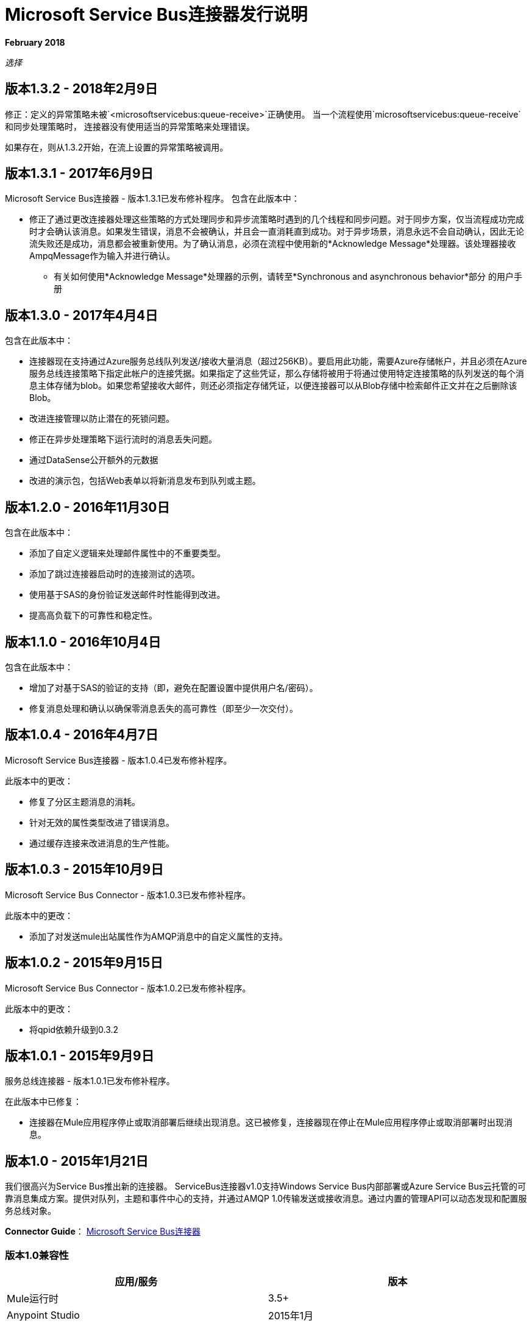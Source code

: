 =  Microsoft Service Bus连接器发行说明
:keywords: release notes

*February 2018*

_选择_

== 版本1.3.2  -  2018年2月9日

修正：定义的异常策略未被`<microsoftservicebus:queue-receive>`正确使用。
当一个流程使用`microsoftservicebus:queue-receive`和同步处理策略时，
连接器没有使用适当的异常策略来处理错误。

如果存在，则从1.3.2开始，在流上设置的异常策略被调用。

== 版本1.3.1  -  2017年6月9日

Microsoft Service Bus连接器 - 版本1.3.1已发布修补程序。
包含在此版本中：

* 修正了通过更改连接器处理这些策略的方式处理同步和异步流策略时遇到的几个线程和同步问题。对于同步方案，仅当流程成功完成时才会确认该消息。如果发生错误，消息不会被确认，并且会一直消耗直到成功。对于异步场景，消息永远不会自动确认，因此无论流失败还是成功，消息都会被重新使用。为了确认消息，必须在流程中使用新的*Acknowledge Message*处理器。该处理器接收AmpqMessage作为输入并进行确认。
- 有关如何使用*Acknowledge Message*处理器的示例，请转至*Synchronous and asynchronous behavior*部分
的用户手册

== 版本1.3.0  -  2017年4月4日

包含在此版本中：

* 连接器现在支持通过Azure服务总线队列发送/接收大量消息（超过256KB）。要启用此功能，需要Azure存储帐户，并且必须在Azure服务总线连接策略下指定此帐户的连接凭据。如果指定了这些凭证，那么存储将被用于将通过使用特定连接策略的队列发送的每个消息主体存储为blob。如果您希望接收大邮件，则还必须指定存储凭证，以便连接器可以从Blob存储中检索邮件正文并在之后删除该Blob。
* 改进连接管理以防止潜在的死锁问题。
* 修正在异步处理策略下运行流时的消息丢失问题。
* 通过DataSense公开额外的元数据
* 改进的演示包，包括Web表单以将新消息发布到队列或主题。


== 版本1.2.0  -  2016年11月30日

包含在此版本中：

* 添加了自定义逻辑来处理邮件属性中的不重要类型。
* 添加了跳过连接器启动时的连接测试的选项。
* 使用基于SAS的身份验证发送邮件时性能得到改进。
* 提高高负载下的可靠性和稳定性。

== 版本1.1.0  -  2016年10月4日

包含在此版本中：

* 增加了对基于SAS的验证的支持（即，避免在配置设置中提供用户名/密码）。
* 修复消息处理和确认以确保零消息丢失的高可靠性（即至少一次交付）。

== 版本1.0.4  -  2016年4月7日

Microsoft Service Bus连接器 - 版本1.0.4已发布修补程序。

此版本中的更改：

* 修复了分区主题消息的消耗。
* 针对无效的属性类型改进了错误消息。
* 通过缓存连接来改进消息的生产性能。

== 版本1.0.3  -  2015年10月9日

Microsoft Service Bus Connector  - 版本1.0.3已发布修补程序。

此版本中的更改：

* 添加了对发送mule出站属性作为AMQP消息中的自定义属性的支持。

== 版本1.0.2  -  2015年9月15日

Microsoft Service Bus Connector  - 版本1.0.2已发布修补程序。

此版本中的更改：

* 将qpid依赖升级到0.3.2

== 版本1.0.1  -  2015年9月9日

服务总线连接器 - 版本1.0.1已发布修补程序。

在此版本中已修复：

* 连接器在Mule应用程序停止或取消部署后继续出现消息。这已被修复，连接器现在停止在Mule应用程序停止或取消部署时出现消息。

== 版本1.0  -  2015年1月21日

我们很高兴为Service Bus推出新的连接器。 ServiceBus连接器v1.0支持Windows Service Bus内部部署或Azure Service Bus云托管的可靠消息集成方案。提供对队列，主题和事件中心的支持，并通过AMQP 1.0传输发送或接收消息。通过内置的管理API可以动态发现和配置服务总线对象。

*Connector Guide*： link:/mule-user-guide/v/3.8/microsoft-service-bus-connector[Microsoft Service Bus连接器]

=== 版本1.0兼容性

[%header,cols="2*"]
|===
|应用/服务 |版本
| Mule运行时 | 3.5+
| Anypoint Studio  | 2015年1月
|服务总线a |
*  Microsoft Azure服务总线（云）
*  Microsoft Windows Service Bus（本地） -  1.1+
|===

== 另请参阅

*  link:/mule-user-guide/v/3.8/microsoft-service-bus-connector[Microsoft Service Bus连接器]
*  link:/mule-user-guide/v/3.8/microsoft-service-bus-connector-faq[Microsoft Service Bus连接器常见问题]
*  link:http://forums.mulesoft.com[论坛]
